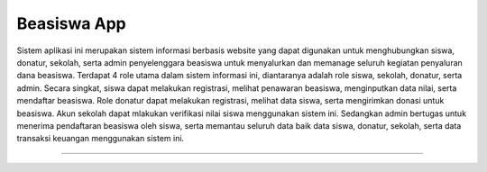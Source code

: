 ###################
Beasiswa App
###################

Sistem aplikasi ini merupakan sistem informasi berbasis website yang dapat digunakan untuk menghubungkan siswa, donatur, sekolah, serta admin penyelenggara beasiswa untuk menyalurkan dan memanage seluruh kegiatan penyaluran dana beasiswa. Terdapat 4 role utama dalam sistem informasi ini, diantaranya adalah role siswa, sekolah, donatur, serta admin. Secara singkat, siswa dapat melakukan registrasi, melihat penawaran beasiswa, menginputkan data nilai, serta mendaftar beasiswa. Role donatur dapat melakukan registrasi, melihat data siswa, serta mengirimkan donasi untuk beasiswa. Akun sekolah dapat mlakukan verifikasi nilai siswa menggunakan sistem ini. Sedangkan admin bertugas untuk menerima pendaftaran beasiswa oleh siswa, serta memantau seluruh data baik data siswa, donatur, sekolah, serta data transaksi keuangan menggunakan sistem ini.

*******************
